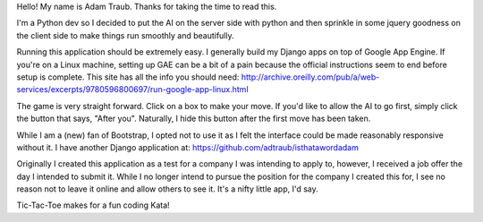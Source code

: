 Hello!  My name is Adam Traub.  Thanks for taking the time to read this.

I'm a Python dev so I decided to put the AI on the server side with python
and then sprinkle in some jquery goodness on the client side to make things
run smoothly and beautifully.

Running this application should be extremely easy.  I generally build my Django
apps on top of Google App Engine. If you're on a Linux machine, setting up
GAE can be a bit of a pain because the official instructions seem to end before
setup is complete.  This site has all the info you should need:
http://archive.oreilly.com/pub/a/web-services/excerpts/9780596800697/run-google-app-linux.html

The game is very straight forward.  Click on a box to make your move.  If you'd
like to allow the AI to go first, simply click the button that says, "After you".
Naturally, I hide this button after the first move has been taken.

While I am a (new) fan of Bootstrap, I opted not to use it as I felt the
interface could be made reasonably responsive without it. I have another
Django application at: https://github.com/adtraub/isthatawordadam

Originally I created this application as a test for a company I was intending to
apply to, however, I received a job offer the day I intended to submit it.  While
I no longer intend to pursue the position for the company I created this for,
I see no reason not to leave it online and allow others to see it.  It's a nifty
little app, I'd say.

Tic-Tac-Toe makes for a fun coding Kata!
